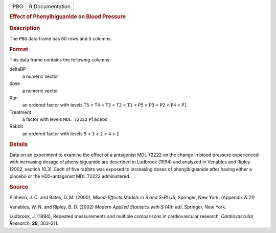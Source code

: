 .. container::

   .. container::

      === ===============
      PBG R Documentation
      === ===============

      .. rubric:: Effect of Phenylbiguanide on Blood Pressure
         :name: effect-of-phenylbiguanide-on-blood-pressure

      .. rubric:: Description
         :name: description

      The ``PBG`` data frame has 60 rows and 5 columns.

      .. rubric:: Format
         :name: format

      This data frame contains the following columns:

      deltaBP
         a numeric vector

      dose
         a numeric vector

      Run
         an ordered factor with levels ``T5`` < ``T4`` < ``T3`` < ``T2``
         < ``T1`` < ``P5`` < ``P3`` < ``P2`` < ``P4`` < ``P1``

      Treatment
         a factor with levels ``MDL 72222`` ``Placebo``

      Rabbit
         an ordered factor with levels ``5`` < ``3`` < ``2`` < ``4`` <
         ``1``

      .. rubric:: Details
         :name: details

      Data on an experiment to examine the effect of a antagonist MDL
      72222 on the change in blood pressure experienced with increasing
      dosage of phenylbiguanide are described in Ludbrook (1994) and
      analyzed in Venables and Ripley (2002, section 10.3). Each of five
      rabbits was exposed to increasing doses of phenylbiguanide after
      having either a placebo or the HD5-antagonist MDL 72222
      administered.

      .. rubric:: Source
         :name: source

      Pinheiro, J. C. and Bates, D. M. (2000), *Mixed-Effects Models in
      S and S-PLUS*, Springer, New York. (Appendix A.21)

      Venables, W. N. and Ripley, B. D. (2002) *Modern Applied
      Statistics with S (4th ed)*, Springer, New York.

      Ludbrook, J. (1994), Repeated measurements and multiple
      comparisons in cardiovascular research, *Cardiovascular Research*,
      **28**, 303-311.
